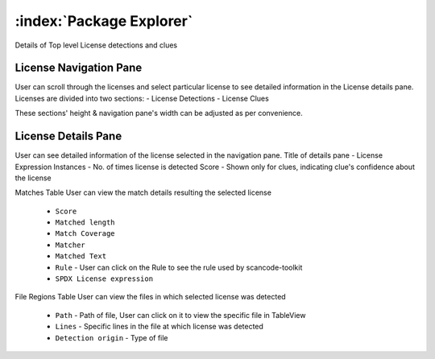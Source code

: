 .. _package-explorer:

============================
:index:`Package Explorer`
============================

Details of Top level License detections and clues

License Navigation Pane
--------------------
User can scroll through the licenses and select particular license to see detailed information in the License details pane. Licenses are divided into two sections:
- License Detections
- License Clues

These sections' height & navigation pane's width can be adjusted as per convenience.

.. image:: data/license-explorer/license-explorer.gif


License Details Pane
--------------------
User can see detailed information of the license selected in the navigation pane.
Title of details pane - License Expression
Instances - No. of times license is detected
Score - Shown only for clues, indicating clue's confidence about the license

Matches Table
User can view the match details resulting the selected license 
    - ``Score``
    - ``Matched length``
    - ``Match Coverage``
    - ``Matcher``
    - ``Matched Text``
    - ``Rule`` - User can click on the Rule to see the rule used by scancode-toolkit
    - ``SPDX License expression``

File Regions Table
User can view the files in which selected license was detected
    - ``Path`` - Path of file, User can click on it to view the specific file in TableView
    - ``Lines`` - Specific lines in the file at which license was detected
    - ``Detection origin`` - Type of file

.. image:: data/license-explorer/license-explorer-nav.gif